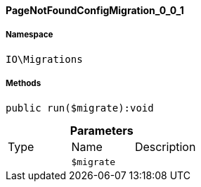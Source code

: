 :table-caption!:
:example-caption!:
:source-highlighter: prettify
:sectids!:

[[io__pagenotfoundconfigmigration_0_0_1]]
==== PageNotFoundConfigMigration_0_0_1





===== Namespace

`IO\Migrations`






===== Methods

[source%nowrap, php]
----

public run($migrate):void

----

    







.*Parameters*
|===
|Type |Name |Description
|
a|`$migrate`
|
|===



